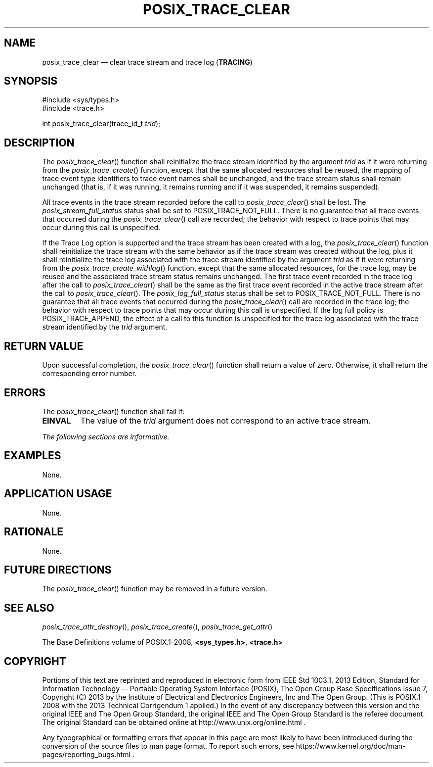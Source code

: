 '\" et
.TH POSIX_TRACE_CLEAR "3" 2013 "IEEE/The Open Group" "POSIX Programmer's Manual"

.SH NAME
posix_trace_clear
\(em clear trace stream and trace log
(\fBTRACING\fP)
.SH SYNOPSIS
.LP
.nf
#include <sys/types.h>
#include <trace.h>
.P
int posix_trace_clear(trace_id_t \fItrid\fP);
.fi
.SH DESCRIPTION
The
\fIposix_trace_clear\fR()
function shall reinitialize the trace stream identified by the argument
.IR trid
as if it were returning from the
\fIposix_trace_create\fR()
function, except that the same allocated resources shall be reused, the
mapping of trace event type identifiers to trace event names shall be
unchanged, and the trace stream status shall remain unchanged (that is,
if it was running, it remains running and if it was suspended, it
remains suspended).
.P
All trace events in the trace stream recorded before the call to
\fIposix_trace_clear\fR()
shall be lost. The
.IR posix_stream_full_status
status shall be set to POSIX_TRACE_NOT_FULL.
There is no guarantee that all trace events that occurred during the
\fIposix_trace_clear\fR()
call are recorded; the behavior with respect to trace points that may
occur during this call is unspecified.
.P
If the Trace Log option is supported and the trace stream has been
created with a log, the
\fIposix_trace_clear\fR()
function shall reinitialize the trace stream with the same behavior as
if the trace stream was created without the log, plus it shall
reinitialize the trace log associated with the trace stream identified
by the argument
.IR trid
as if it were returning from the
\fIposix_trace_create_withlog\fR()
function, except that the same allocated resources, for the trace log,
may be reused and the associated trace stream status remains unchanged.
The first trace event recorded in the trace log after the call to
\fIposix_trace_clear\fR()
shall be the same as the first trace event recorded in the active trace
stream after the call to
\fIposix_trace_clear\fR().
The
.IR posix_log_full_status
status shall be set to POSIX_TRACE_NOT_FULL. There is no guarantee
that all trace events that occurred during the
\fIposix_trace_clear\fR()
call are recorded in the trace log; the behavior with respect to trace
points that may occur during this call is unspecified. If the log full
policy is POSIX_TRACE_APPEND, the effect of a call to this function is
unspecified for the trace log associated with the trace stream
identified by the
.IR trid
argument.
.SH "RETURN VALUE"
Upon successful completion, the
\fIposix_trace_clear\fR()
function shall return a value of zero. Otherwise, it shall return the
corresponding error number.
.SH ERRORS
The
\fIposix_trace_clear\fR()
function shall fail if:
.TP
.BR EINVAL
The value of the
.IR trid
argument does not correspond to an active trace stream.
.LP
.IR "The following sections are informative."
.SH EXAMPLES
None.
.SH "APPLICATION USAGE"
None.
.SH RATIONALE
None.
.SH "FUTURE DIRECTIONS"
The
\fIposix_trace_clear\fR()
function may be removed in a future version.
.SH "SEE ALSO"
.ad l
.IR "\fIposix_trace_attr_destroy\fR\^(\|)",
.IR "\fIposix_trace_create\fR\^(\|)",
.IR "\fIposix_trace_get_attr\fR\^(\|)"
.ad b
.P
The Base Definitions volume of POSIX.1\(hy2008,
.IR "\fB<sys_types.h>\fP",
.IR "\fB<trace.h>\fP"
.SH COPYRIGHT
Portions of this text are reprinted and reproduced in electronic form
from IEEE Std 1003.1, 2013 Edition, Standard for Information Technology
-- Portable Operating System Interface (POSIX), The Open Group Base
Specifications Issue 7, Copyright (C) 2013 by the Institute of
Electrical and Electronics Engineers, Inc and The Open Group.
(This is POSIX.1-2008 with the 2013 Technical Corrigendum 1 applied.) In the
event of any discrepancy between this version and the original IEEE and
The Open Group Standard, the original IEEE and The Open Group Standard
is the referee document. The original Standard can be obtained online at
http://www.unix.org/online.html .

Any typographical or formatting errors that appear
in this page are most likely
to have been introduced during the conversion of the source files to
man page format. To report such errors, see
https://www.kernel.org/doc/man-pages/reporting_bugs.html .
